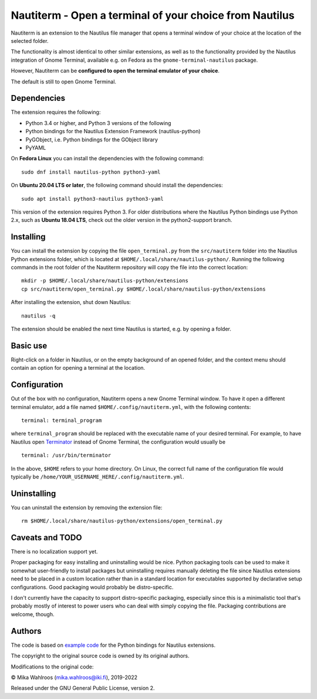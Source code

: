 Nautiterm - Open a terminal of your choice from Nautilus
========================================================

Nautiterm is an extension to the Nautilus file manager that opens a terminal
window of your choice at the location of the selected folder.

The functionality is almost identical to other similar extensions, as well as
to the functionality provided by the Nautilus integration of Gnome Terminal,
available e.g. on Fedora as the ``gnome-terminal-nautilus`` package.

However, Nautiterm can be **configured to open the terminal emulator
of your choice**.

The default is still to open Gnome Terminal.

Dependencies
------------

The extension requires the following:

- Python 3.4 or higher, and Python 3 versions of the following
- Python bindings for the Nautilus Extension Framework (nautilus-python)
- PyGObject, i.e. Python bindings for the GObject library
- PyYAML

On **Fedora Linux** you can install the dependencies with the following command:

::

  sudo dnf install nautilus-python python3-yaml

On **Ubuntu 20.04 LTS or later**, the following command should install the dependencies:

::

  sudo apt install python3-nautilus python3-yaml

This version of the extension requires Python 3. For older distributions where
the Nautilus Python bindings use Python 2.x, such as **Ubuntu 18.04 LTS**,
check out the older version in the python2-support branch.


Installing
----------

You can install the extension by copying the file ``open_terminal.py`` from
the ``src/nautiterm`` folder into the Nautilus Python extensions folder, which
is located at ``$HOME/.local/share/nautilus-python/``.
Running the following commands in the root folder of the Nautiterm repository
will copy the file into the correct location:

::

  mkdir -p $HOME/.local/share/nautilus-python/extensions
  cp src/nautiterm/open_terminal.py $HOME/.local/share/nautilus-python/extensions

After installing the extension, shut down Nautilus:

::

  nautilus -q

The extension should be enabled the next time Nautilus is started,
e.g. by opening a folder.

Basic use
---------

Right-click on a folder in Nautilus, or on the empty background of an opened
folder, and the context menu should contain an option for opening a terminal
at the location.

Configuration
-------------

Out of the box with no configuration, Nautiterm opens a new Gnome Terminal
window. To have it open a different terminal emulator, add a file named
``$HOME/.config/nautiterm.yml``, with the following contents:

::

  terminal: terminal_program

where ``terminal_program`` should be replaced with the executable name of your
desired terminal. For example, to have Nautilus open `Terminator`_ instead of
Gnome Terminal, the configuration would usually be

.. _Terminator: https://launchpad.net/~gnome-terminator

::

  terminal: /usr/bin/terminator

In the above, ``$HOME`` refers to your home directory. On Linux, the correct
full name of the configuration file would typically be
``/home/YOUR_USERNAME_HERE/.config/nautiterm.yml``.

Uninstalling
------------

You can uninstall the extension by removing the extension file:

::

  rm $HOME/.local/share/nautilus-python/extensions/open_terminal.py

Caveats and TODO
----------------

There is no localization support yet.

Proper packaging for easy installing and uninstalling would be nice. Python
packaging tools can be used to make it somewhat user-friendly to install
packages but uninstalling requires manually deleting the file since Nautilus
extensions need to be placed in a custom location rather than in a standard
location for executables supported by declarative setup configurations. Good
packaging would probably be distro-specific.

I don't currently have the capacity to support distro-specific packaging,
especially since this is a minimalistic tool that's probably mostly of interest
to power users who can deal with simply copying the file. Packaging
contributions are welcome, though.

Authors
-------

The code is based on `example code`_ for the Python bindings for Nautilus
extensions.

.. _example code: https://gitlab.gnome.org/GNOME/nautilus-python/blob/master/examples/open-terminal.py

The copyright to the original source code is owned by its original authors.

Modifications to the original code:

© Mika Wahlroos (mika.wahlroos@iki.fi), 2019-2022

Released under the GNU General Public License, version 2.
